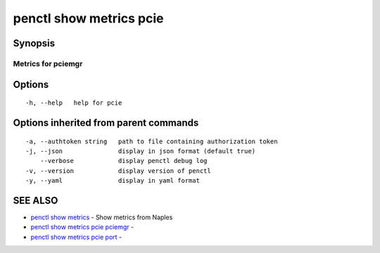 .. _penctl_show_metrics_pcie:

penctl show metrics pcie
------------------------



Synopsis
~~~~~~~~



---------------------------------
 Metrics for pciemgr
---------------------------------


Options
~~~~~~~

::

  -h, --help   help for pcie

Options inherited from parent commands
~~~~~~~~~~~~~~~~~~~~~~~~~~~~~~~~~~~~~~

::

  -a, --authtoken string   path to file containing authorization token
  -j, --json               display in json format (default true)
      --verbose            display penctl debug log
  -v, --version            display version of penctl
  -y, --yaml               display in yaml format

SEE ALSO
~~~~~~~~

* `penctl show metrics <penctl_show_metrics.rst>`_ 	 - Show metrics from Naples
* `penctl show metrics pcie pciemgr <penctl_show_metrics_pcie_pciemgr.rst>`_ 	 - 
* `penctl show metrics pcie port <penctl_show_metrics_pcie_port.rst>`_ 	 - 

